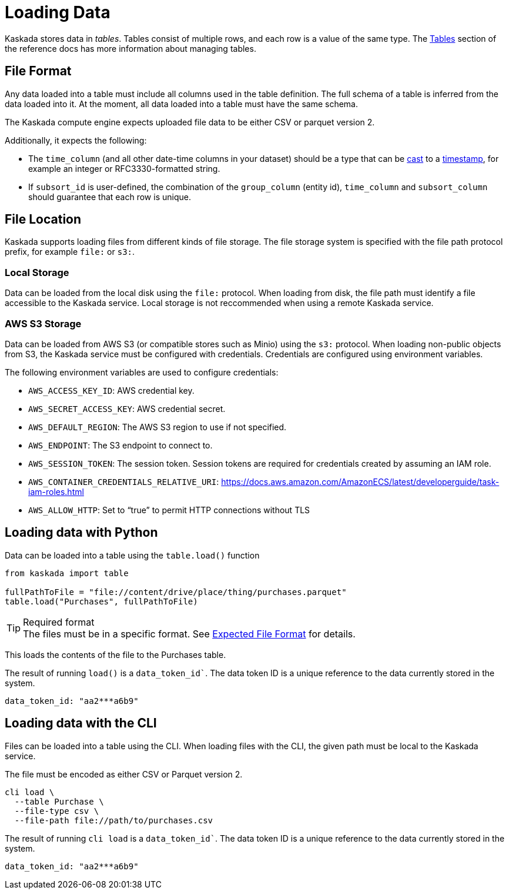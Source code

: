 = Loading Data 

Kaskada stores data in _tables_. Tables consist of multiple rows, and
each row is a value of the same type.
The xref:developing:tables.adoc[Tables] section of the reference docs has more information about managing tables.

== File Format

Any data loaded into a table must include all columns used in the table definition.
The full schema of a table is inferred from the data loaded into it.
At the moment, all data loaded into a table must have the same schema.

The Kaskada compute engine expects uploaded file data to be either CSV or parquet version 2. 

Additionally, it expects the following:

* The `time_column` (and all other date-time columns in your dataset)
should be a type that can be xref:fenl:data-model.adoc#type-coercion[cast] to a xref:fenl:data-model.adoc#scalars[timestamp], for example an integer or RFC3330-formatted string.
* If `subsort_id` is user-defined, the combination of the `group_column` (entity id), `time_column` and `subsort_column` should guarantee that each row is unique.  

== File Location

Kaskada supports loading files from different kinds of file storage.
The file storage system is specified with the file path protocol prefix, for example `file:` or `s3:`.

=== Local Storage

Data can be loaded from the local disk using the `file:` protocol.
When loading from disk, the file path must identify a file accessible to the Kaskada service.
Local storage is not reccommended when using a remote Kaskada service.

=== AWS S3 Storage

Data can be loaded from AWS S3 (or compatible stores such as Minio) using the `s3:` protocol.
When loading non-public objects from S3, the Kaskada service must be configured with credentials.
Credentials are configured using environment variables.

The following environment variables are used to configure credentials:

* `AWS_ACCESS_KEY_ID`: AWS credential key.
* `AWS_SECRET_ACCESS_KEY`: AWS credential secret.
* `AWS_DEFAULT_REGION`: The AWS S3 region to use if not specified.
* `AWS_ENDPOINT`: The S3 endpoint to connect to.
* `AWS_SESSION_TOKEN`: The session token. Session tokens are required for credentials created by assuming an IAM role.
* `AWS_CONTAINER_CREDENTIALS_RELATIVE_URI`: https://docs.aws.amazon.com/AmazonECS/latest/developerguide/task-iam-roles.html
* `AWS_ALLOW_HTTP`: Set to “true” to permit HTTP connections without TLS

== Loading data with Python

Data can be loaded into a table using the `table.load()` function

[source,python]
----
from kaskada import table

fullPathToFile = "file://content/drive/place/thing/purchases.parquet"
table.load("Purchases", fullPathToFile)
----

[TIP]
.Required format
The files must be in a specific format. 
See xref:reference:expected-file-format[Expected File Format] for details.

This loads the contents of the file to the Purchases table.

The result of running `load()` is a `data_token_id``. The data token ID is a unique reference to the data currently stored in the system.

[source,bash]
----
data_token_id: "aa2***a6b9"
----

== Loading data with the CLI

Files can be loaded into a table using the CLI.
When loading files with the CLI, the given path must be local to the Kaskada service.

The file must be encoded as either CSV or Parquet version 2.

[source,bash]
----
cli load \
  --table Purchase \
  --file-type csv \
  --file-path file://path/to/purchases.csv
----

The result of running `cli load` is a `data_token_id``. The data token ID is a unique reference to the data currently stored in the system.

[source,bash]
----
data_token_id: "aa2***a6b9"
----